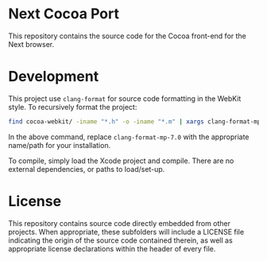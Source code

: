 * Next Cocoa Port
This repository contains the source code for the Cocoa front-end for the
Next browser.
* Development
This project use ~clang-format~ for source code formatting in the
WebKit style. To recursively format the project:

#+NAME: format
#+BEGIN_SRC sh
find cocoa-webkit/ -iname "*.h" -o -iname "*.m" | xargs clang-format-mp-7.0 -i -style="WebKit"
#+END_SRC

In the above command, replace ~clang-format-mp-7.0~ with the
appropriate name/path for your installation.

To compile, simply load the Xcode project and compile. There are no
external dependencies, or paths to load/set-up.
* License
This repository contains source code directly embedded from other
projects. When appropriate, these subfolders will include a LICENSE
file indicating the origin of the source code contained therein, as
well as appropriate license declarations within the header of every
file.
